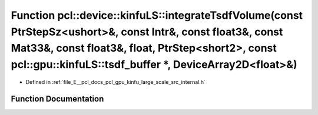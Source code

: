 .. _exhale_function_kinfu__large__scale_2src_2internal_8h_1a05bbb00f719fe5afeec60da9229906d5:

Function pcl::device::kinfuLS::integrateTsdfVolume(const PtrStepSz<ushort>&, const Intr&, const float3&, const Mat33&, const float3&, float, PtrStep<short2>, const pcl::gpu::kinfuLS::tsdf_buffer \*, DeviceArray2D<float>&)
=============================================================================================================================================================================================================================

- Defined in :ref:`file_E__pcl_docs_pcl_gpu_kinfu_large_scale_src_internal.h`


Function Documentation
----------------------


.. doxygenfunction:: pcl::device::kinfuLS::integrateTsdfVolume(const PtrStepSz<ushort>&, const Intr&, const float3&, const Mat33&, const float3&, float, PtrStep<short2>, const pcl::gpu::kinfuLS::tsdf_buffer *, DeviceArray2D<float>&)
